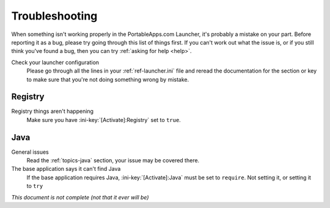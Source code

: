 .. _troubleshooting:

===============
Troubleshooting
===============

When something isn't working properly in the PortableApps.com Launcher, it's
probably a mistake on your part. Before reporting it as a bug, please try
going through this list of things first. If you can't work out what the issue
is, or if you still think you've found a bug, then you can try :ref:`asking
for help <help>`.

Check your launcher configuration
   Please go through all the lines in your :ref:`ref-launcher.ini` file and
   reread the documentation for the section or key to make sure that you're
   not doing something wrong by mistake.

Registry
========

Registry things aren't happening
   Make sure you have :ini-key:`[Activate]:Registry` set to ``true``.

Java
====

General issues
   Read the :ref:`topics-java` section, your issue may be covered there.

The base application says it can't find Java
   If the base application requires Java, :ini-key:`[Activate]:Java` must be
   set to ``require``. Not setting it, or setting it to ``try``

*This document is not complete (not that it ever will be)*
